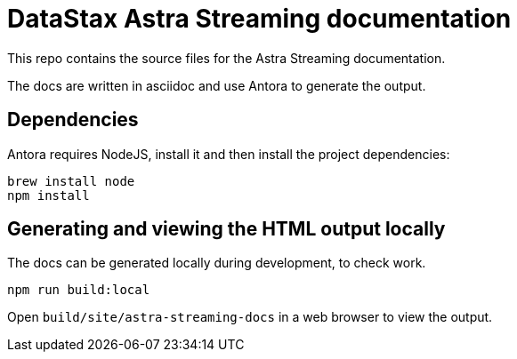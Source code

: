 = DataStax Astra Streaming documentation

This repo contains the source files for the Astra Streaming documentation.

The docs are written in asciidoc and use Antora to generate the output.

== Dependencies

Antora requires NodeJS, install it and then install the project dependencies:

[source,bash]
----
brew install node
npm install
----

== Generating and viewing the HTML output locally

The docs can be generated locally during development, to check work.

[source,bash]
----
npm run build:local
----

Open `build/site/astra-streaming-docs` in a web browser to view the output.
